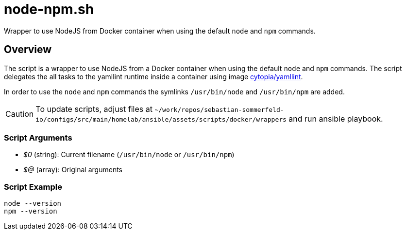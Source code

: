 = node-npm.sh

// +-----------------------------------------------+
// |                                               |
// |    DO NOT EDIT HERE !!!!!                     |
// |                                               |
// |    File is auto-generated by pipline.         |
// |    Contents are based on bash script docs.    |
// |                                               |
// +-----------------------------------------------+


Wrapper to use NodeJS from Docker container when using the default `node` and `npm` commands.

== Overview

The script is a wrapper to use NodeJS from a Docker container when using the default
`node` and `npm` commands. The script delegates the all tasks to the yamllint runtime inside a
container using image link:https://hub.docker.com/r/cytopia/yamllint[cytopia/yamllint].

In order to use the `node` and `npm` commands the symlinks `/usr/bin/node` and
`/usr/bin/npm` are added.

CAUTION: To update scripts, adjust files at `~/work/repos/sebastian-sommerfeld-io/configs/src/main/homelab/ansible/assets/scripts/docker/wrappers`
and run ansible playbook.

=== Script Arguments

* _$0_ (string): Current filename (`/usr/bin/node` or `/usr/bin/npm`)
* _$@_ (array): Original arguments

=== Script Example

[source, bash]

----
node --version
npm --version
----

